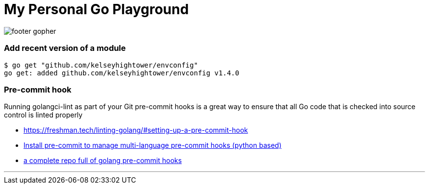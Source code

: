 = My Personal Go Playground

image:https://golang.org/lib/godoc/images/footer-gopher.jpg[]

=== Add recent version of a module

----
$ go get "github.com/kelseyhightower/envconfig"
go get: added github.com/kelseyhightower/envconfig v1.4.0
----

=== Pre-commit hook
Running golangci-lint as part of your Git pre-commit hooks is a great way to ensure that all Go code that is checked into source control is linted properly

* https://freshman.tech/linting-golang/#setting-up-a-pre-commit-hook[]
* https://pre-commit.com/#install[Install pre-commit to manage multi-language pre-commit hooks (python based)]
* https://github.com/TekWizely/pre-commit-golang[a complete repo full of golang pre-commit hooks]

---
